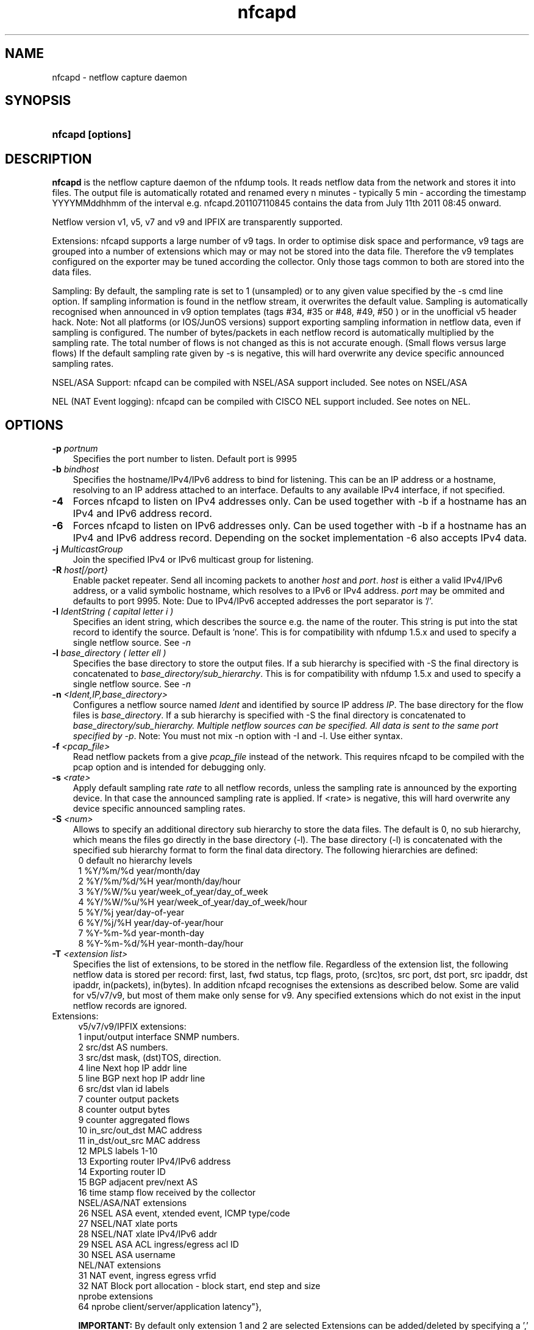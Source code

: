 .TH nfcapd 1 2009\-09\-09 "" ""
.SH NAME
nfcapd \- netflow capture daemon
.SH SYNOPSIS
.HP 5
.B nfcapd [options]
.SH DESCRIPTION
.B nfcapd
is the netflow capture daemon of the nfdump tools. It reads netflow
data from the network and stores it into files. The output file
is automatically rotated and renamed every n minutes \- typically
5 min \- according the timestamp YYYYMMddhhmm of the interval e.g. 
nfcapd.201107110845 contains the data from July 11th 2011 08:45 onward.
.P
Netflow version v1, v5, v7 and v9 and IPFIX are transparently supported.
.P
Extensions: nfcapd supports a large number of v9 tags. In order to optimise
disk space and performance, v9 tags are grouped into a number of extensions
which may or may not be stored into the data file. Therefore the v9 templates
configured on the exporter may be tuned according the collector. Only those tags 
common to both are stored into the data files.
.P
Sampling: By default, the sampling rate is set to 1 (unsampled) or to any
given value specified by the \-s cmd line option. If sampling information 
is found in the netflow stream, it overwrites the default value. Sampling 
is automatically recognised when announced in v9 option templates 
(tags #34, #35 or #48, #49, #50 ) or in the unofficial v5 header hack. 
Note: Not all platforms (or IOS/JunOS versions) support exporting sampling 
information in netflow data, even if sampling is configured. The number 
of bytes/packets in each netflow record is automatically multiplied by the 
sampling rate.  The total number of flows is not changed as this is not 
accurate enough. (Small flows versus large flows) If the default sampling rate
given by -s is negative, this will hard overwrite any device specific 
announced sampling rates.
.P
NSEL/ASA Support: nfcapd can be compiled with NSEL/ASA support included. See
notes on NSEL/ASA
.P
NEL (NAT Event logging): nfcapd can be compiled with CISCO NEL support included.
See notes on NEL.
.P
.SH OPTIONS
.TP 3
.B -p \fIportnum
Specifies the port number to listen. Default port is 9995
.TP 3
.B -b \fIbindhost
Specifies the hostname/IPv4/IPv6 address to bind for listening. This can be 
an IP address or a hostname, resolving to an IP address attached to an interface.
Defaults to any available IPv4 interface, if not specified.
.TP 3
.B -4
Forces nfcapd to listen on IPv4 addresses only. Can be used together with \-b
if a hostname has an IPv4 and IPv6 address record.
.TP 3
.B -6
Forces nfcapd to listen on IPv6 addresses only. Can be used together with \-b
if a hostname has an IPv4 and IPv6 address record. Depending on the socket
implementation \-6 also accepts IPv4 data.
.TP 3
.B -j \fIMulticastGroup
Join the specified IPv4 or IPv6 multicast group for listening. 
.TP 3
.B -R \fIhost[/port}
Enable packet repeater. Send all incoming packets to another \fIhost\fR and \fIport\fR.
\fIhost\fR is either a valid IPv4/IPv6 address, or a valid symbolic hostname, which resolves to 
a IPv6 or IPv4 address. \fIport\fR may be ommited and defaults to port 9995. Note: Due to IPv4/IPv6
accepted addresses the port separator is '/'.
.TP 3
.B -I \fIIdentString ( capital letter i )
Specifies an ident string, which describes the source e.g. the 
name of the router. This string is put into the stat record to identify
the source. Default is 'none'. This is for compatibility with nfdump 1.5.x
and used to specify a single netflow source. See \fI\-n
.TP 3
.B -l \fIbase_directory ( letter ell )
Specifies the base directory to store the output files. 
If a sub hierarchy is specified with \-S the final directory is concatenated 
to \fIbase_directory/sub_hierarchy\fR. This is for compatibility with nfdump 1.5.x
and used to specify a single netflow source. See \fI\-n
.TP 3
.B -n \fI<Ident,IP,base_directory>
Configures a netflow source named \fIIdent\fR and identified by source IP address \fIIP\fR.
The base directory for the flow files is \fIbase_directory\fR. If a sub hierarchy is specified with \-S 
the final directory is concatenated to \fIbase_directory/sub_hierarchy. Multiple netflow 
sources can be specified. All data is sent to the same port specified by \fI\-p\fR.
Note: You must not mix \-n option with \-I and \-l. Use either syntax.
.TP 3
.B -f \fI<pcap_file>
Read netflow packets from a give \fIpcap_file\fR instead of the network. This 
requires nfcapd to be compiled with the pcap option and is intended for debugging only.
.TP 3
.B -s \fI<rate>
Apply default sampling rate \fIrate\fR to all netflow records, unless the sampling rate is 
announced by the exporting device. In that case the announced sampling rate is applied. If 
<rate> is negative, this will hard overwrite any device specific announced sampling rates.
.TP 3
.B -S \fI<num>
Allows to specify an additional directory sub hierarchy to store 
the data files. The default is 0, no sub hierarchy, which means the 
files go directly in the base directory (\-l). The base directory (\-l) is
concatenated with the specified sub hierarchy format to form the final 
data directory.  The following hierarchies are defined:
.PD 0
.RS 4
 0 default     no hierarchy levels
.P
 1 %Y/%m/%d    year/month/day
.P
 2 %Y/%m/%d/%H year/month/day/hour
.P
 3 %Y/%W/%u    year/week_of_year/day_of_week
.P
 4 %Y/%W/%u/%H year/week_of_year/day_of_week/hour
.P
 5 %Y/%j       year/day\-of\-year
.P
 6 %Y/%j/%H    year/day\-of\-year/hour
.P
 7 %Y\-%m\-%d    year\-month\-day
.P
 8 %Y\-%m\-%d/%H year\-month\-day/hour
.RE
.PD
.TP 3
.B -T \fI<extension list>
Specifies the list of extensions, to be stored in the netflow file. 
Regardless of the extension list, the following netflow data is stored per record:
first, last, fwd status, tcp flags, proto, (src)tos, src port, dst port, src 
ipaddr, dst ipaddr, in(packets), in(bytes). In addition nfcapd recognises the 
extensions as described below. Some are valid for v5/v7/v9, but most of them make
only sense for v9. Any specified extensions which do not exist in the input netflow 
records are ignored.
.TP 2
   Extensions:
.PD 0
.RS 4
v5/v7/v9/IPFIX extensions:
.P
 1 input/output interface SNMP numbers.
.P
 2 src/dst AS numbers.
.P
 3 src/dst mask, (dst)TOS, direction.
.P
 4 line Next hop IP addr line
.P
 5 line BGP next hop IP addr line
.P
 6 src/dst vlan id labels
.P
 7 counter output packets
.P
 8 counter output bytes
.P
 9 counter aggregated flows
.P
10 in_src/out_dst MAC address
.P
11 in_dst/out_src MAC address
.P
12 MPLS labels 1\-10
.P
13 Exporting router IPv4/IPv6 address
.P
14 Exporting router ID
.P
15 BGP adjacent prev/next AS
.P
16 time stamp flow received by the collector
.P

.P
NSEL/ASA/NAT extensions
.P
26 NSEL     ASA event, xtended event, ICMP type/code
.P
27 NSEL/NAT xlate ports
.P
28 NSEL/NAT xlate IPv4/IPv6 addr
.P
29 NSEL     ASA ACL ingress/egress acl ID
.P
30 NSEL     ASA username
.P

.P
NEL/NAT extensions
.P
31 NAT event, ingress egress vrfid
.P
32 NAT Block port allocation - block start, end step and size
.P

.P
nprobe extensions
.P
64 nprobe client/server/application latency"},

.B IMPORTANT: 
By default only extension 1 and 2 are selected
Extensions can be added/deleted by specifying a ',' separated 
list of extension ids. Each id may be prepended by an optional 
sign +/\- to add or remove a given id from the extension list. 
Shortcuts: The string 'all' means all extensions. The strings
 'nsel' and 'nel' enable all NSEL or NEL extensions respectively.

.P
Examples: 
.P
\-T all       Enables all possible extensions.
.P
\-T +3,+4     Adds extensions 3 and 4 to the defaults 1 and 2.
.P
\-T all,\-8,\-9 Set all extensions but 8 and 9
.P
\-T \-1,4      Removes default extension 1 and adds extension 4
.P
\-T nsel      Enables all required ASA?NSEL extensions
.P
\-T nel       Enables all required nell extensions
.P

.P
Note: Only those tags in common with the exporting device and enabled 
extensions at the collector side are stored into the data files. A detailed 
list which v9 tags are mapped into which extensions is given in the section 
.B NOTES
.RE
.PD
.TP 3
.B -t \fIinterval
Specifies the time interval in seconds to rotate files. The default value 
is 300s ( 5min ).
.TP 3
.B -w
Align file rotation with next n minute ( specified by \-t ) interval. 
Example: If interval is 5 min, sync at 0,5,10... wall clock minutes 
Default: no alignment.
.TP 3
.B -x \fIcmd
Run command \fIcmd\fR at the end of every interval, when a new file
becomes available. The following command expansion is available:
.PD 0
.RS 4
%f	Replaced by the file name e.g nfcapd.200907110845 inluding any
.P
     sub hierarchy. ( 2009/07/11/nfcapd.200907110845 )
.P
%d	Replaced by the directory where the file is located.
.P
%t	Replaced by the time ISO format e.g. 200907110845.
.P
%u	Replaced by the UNIX time format.
.P
%i	Replaced ident string given by \-I
.RE
.PD
.TP 3
.B -X
Collect and embed extended statistics. Currently a port and bpp histogram 
is embeded. Mostly experimental for now
.TP 3
.B -e 
Auto expire files at every cycle. \fImax lifetime\fP and \fImax filesize\fP
are defined using nfexpire(1)
.TP 3
.B -P \fIpidfile
Specify name of pidfile. Default is no pidfile.
.TP 3
.B -D
Daemon mode: fork to background and detach from terminal.
Nfcapd terminates on signal TERM, INT and HUP.
.TP 3
.B -u \fIuserid
Change to the user \fIuserid\fP as soon as possible. Only root is allowed
to use this option.
.TP 3
.B -g \fIgroupid
Change to the group \fIgroupid\fP as soon as possible. Only root is allowed 
use this option.
.TP 3
.B -B \fIbufflen
Specifies the socket input buffer length in bytes. For high volume traffic 
( near GB traffic ) it is recommended to set this value as high as possible 
( typically > 100k ), otherwise you risk to lose packets. The default 
is OS ( and kernel )  dependent.
.TP 3
.B -E
Print netflow records in nfdump raw format to stdout. This option is for 
debugging purpose only, to see how incoming netflow data is processed and stored.
.TP 3
.B -z
Compress flows. Use fast LZO1X\-1 compression in output file.
.TP 3
.B -V
Print nfcapd version and exit.
.TP 3
.B -h
Print help text to stdout with all options and exit.
.SH "RETURN VALUE"
Returns 0 on success, or 255 if initialization failed.
.SH "LOGGING"
nfcapd logs to syslog with SYSLOG_FACILITY LOG_DAEMON
For normal operation level 'warning' should be fine. 
More information is reported at level 'info' and 'debug'.
.P
A small statistic about the collected flows, as well as errors
are reported at the end of every interval to syslog with level 'info'.
.SH "EXAMPLES"
All flows are sent to port 9995 from all exporters and stored into a single file. All known v9 tags are taken.
.RS
\fBnfcapd \-z \-w \-D \-T all \-l /netflow/spool/allflows \-I any \-S 2 \-P /var/run/nfcapd.allflows.pid\fP
.RE
.LP
All flows from 2 different exporters are sent to port 8877 and stored in separate directory trees. All known v9 tags are taken. Input buffer size is set to 128000 bytes
.RS
\fBnfcapd \-z \-w \-D \-T all \-p 8877 \-n upstream,192.168.1.1,/netflow/spool/upstream \-n peer,192.168.2.1,/netflow/spool/peer \-S 2 \-B 128000\fP
.RE
.LP
Only accept from from a single exporter and only extension 3,4 and 5 are accepted. Run a given command when files are rotated and automatically expire flows:
.RS
\fBnfcapd \-w \-D \-T 3,4,5 \-n upstream,192.168.1.1,/netflow/spool/upstream \-p 23456 \-B 128000 \-s 100 \-x '/path/command \-r %d/%f'  \-P /var/run/nfcapd/nfcapd.pid \-e\fP
.RE
.LP
.SH NOTES
Multiple netflow sources:
.P
Netflow data may be sent from different exporters to a single nfcapd process. 
Use the \-n option to separate each netflow source to a different data directory.
For compatibility with nfdump 1.5.x, old style \-l/\-I options are still valid.
In that case all flows from all sources are stored in a single file. For high
volume netflow streams, it is still recommended to have a single nfcapd process
per netflow source.
.P

.P
The current v9 implementation of nfdump supports the following v9 elements:
fields:
.PD 0
.RS 4
.P
\fBv9 element\fR          \fBv9 ID\fR     \fBExtension\fR
.P
NF9_LAST_SWITCHED      21       default
.P
NF9_FIRST_SWITCHED     22       default
.P
NF9_IN_BYTES            1       default
.P
NF9_IN_PACKETS          2       default
.P
NF9_IN_PROTOCOL         4       default
.P
NF9_SRC_TOS             5       default
.P
NF9_TCP_FLAGS           6       default
.P
NF9_FORWARDING_STATUS  89       default
.P
NF9_IPV4_SRC_ADDR       8       default
.P
NF9_IPV4_DST_ADDR      12       default
.P
NF9_IPV6_SRC_ADDR      27       default
.P
NF9_IPV6_DST_ADDR      28       default
.P
NF9_L4_SRC_PORT         7       default
.P
NF9_L4_DST_PORT        11       default
.P
NF9_ICMP_TYPE          32       default
.P
NF9_INPUT_SNMP         10             1
.P
NF9_OUTPUT_SNMP        14             1
.P
NF9_SRC_AS             16             2
.P
NF9_DST_AS             17             2
.P
NF9_DST_TOS            55             3
.P
NF9_DIRECTION          61             3
.P
NF9_SRC_MASK            9             3
.P
NF9_DST_MASK           13             3
.P
NF9_IPV6_SRC_MASK      29             3
.P
NF9_IPV6_DST_MASK      30             3
.P
NF9_V4_NEXT_HOP        15             4
.P
NF9_V6_NEXT_HOP        62             4
.P
NF9_BGP_V4_NEXT_HOP    18             5
.P
NF9_BPG_V6_NEXT_HOP    63             5
.P
NF9_SRC_VLAN           58             6
.P
NF9_DST_VLAN           59             6
.P
NF9_OUT_PKTS           24             7
.P
NF9_OUT_BYTES          23             8
.P
NF9_FLOWS_AGGR          3             9
.P
NF9_IN_SRC_MAC         56            10
.P
NF9_OUT_DST_MAC        57            10
.P
NF9_IN_DST_MAC         80            11
.P
NF9_OUT_SRC_MAC        81            11
.P
NF9_MPLS_LABEL_1       70            12
.P
NF9_MPLS_LABEL_2       71            12
.P
NF9_MPLS_LABEL_3       72            12
.P
NF9_MPLS_LABEL_4       73            12
.P
NF9_MPLS_LABEL_5       74            12
.P
NF9_MPLS_LABEL_6       75            12
.P
NF9_MPLS_LABEL_7       76            12
.P
NF9_MPLS_LABEL_8       77            12
.P
NF9_MPLS_LABEL_9       78            12
.P
NF9_MPLS_LABEL_10      79            12
.P
NF9_SAMPLING_INTERVAL  34            Sampling
.P
NF9_SAMPLING_ALGORITHM 35            Sampling
.P
NF9_FLOW_SAMPLER_ID    48            Sampling
.P
FLOW_SAMPLER_MODE      49            Sampling
.P
NF9_FLOW_SAMPLER_RANDOM_INTERVAL 50  Sampling
.P
IP addr of exporting router          13
.P
NF9_ENGINE_TYPE        38            14
.P
NF9_ENGINE_ID          39            14
.P
NF9_BGP_ADJ_NEXT_AS   128            15			
.P
NF9_BGP_ADJ_PREV_AS   129            15
.P
collector received timestamp         16
.RE
.PD
32 and 64 bit are supported for all counters. 32it AS numbers are supported.
.P
IPFIX support is experimental. Due to lack of implementation of sampling
in many IPFIX exporters, sampling for IPFIX is not yet supported.
.P
The format of the data files is netflow version independent.
.P
Socket buffer: Setting the socket buffer size is system dependent. 
When starting up, nfcapd returns the number of bytes the buffer was 
actually set. This is done by reading back the buffer size and may 
differ from what you requested. 
.SH "SEE ALSO"
nfdump(1), nfprofile(1), nfreplay(1)
.SH BUGS
No software without bugs! Please report any bugs back to me.
